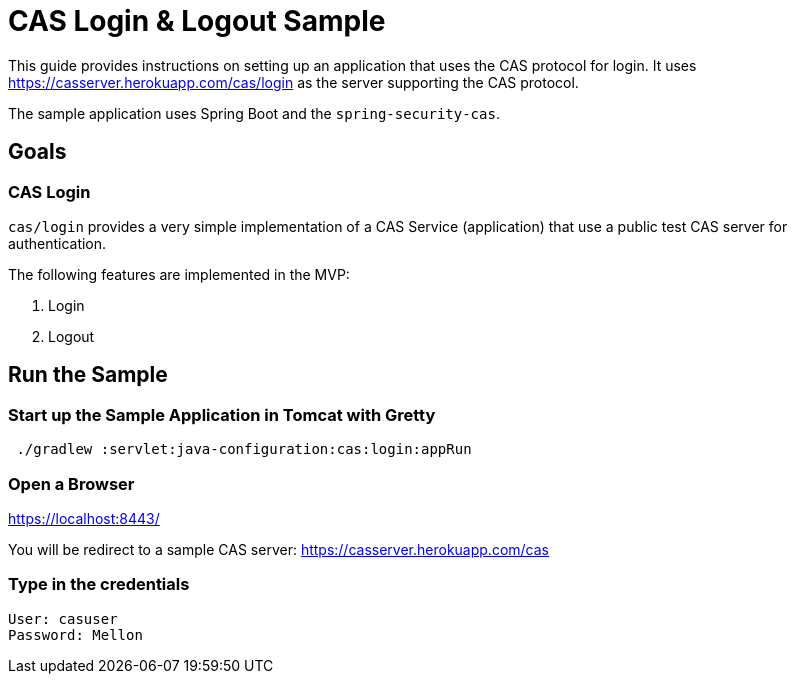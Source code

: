 = CAS Login & Logout Sample

This guide provides instructions on setting up an application that uses the CAS protocol for login.
It uses https://casserver.herokuapp.com/cas/login as the server supporting the CAS protocol.

The sample application uses Spring Boot and the `spring-security-cas`.

== Goals

=== CAS Login

`cas/login` provides a very simple implementation of a CAS Service (application) that use a public test CAS server for
 authentication.

The following features are implemented in the MVP:

1. Login
2. Logout

== Run the Sample

=== Start up the Sample Application in Tomcat with Gretty
```
 ./gradlew :servlet:java-configuration:cas:login:appRun
```

=== Open a Browser

https://localhost:8443/

You will be redirect to a sample CAS server: https://casserver.herokuapp.com/cas

=== Type in the credentials

```
User: casuser
Password: Mellon
```

